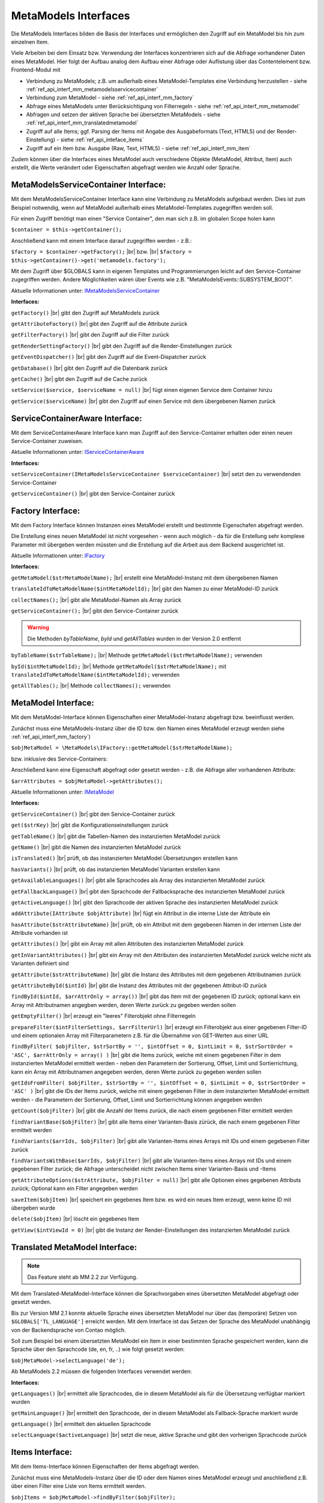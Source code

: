 .. _ref_api_interf_mm:

MetaModels Interfaces
=====================

Die MetaModels Interfaces bilden die Basis der Interfaces und
ermöglichen den Zugriff auf ein MetaModel bis hin zum einzelnen
Item.

Viele Arbeiten bei dem Einsatz bzw. Verwendung der Interfaces konzentrieren
sich auf die Abfrage vorhandener Daten eines MetaModel. Hier folgt der
Aufbau analog dem Aufbau einer Abfrage oder Auflistung über das Contentelement
bzw. Frontend-Modul mit


* Verbindung zu MetaModels; z.B. um außerhalb eines MetaModel-Templates eine Verbindung
  herzustellen - siehe :ref:`ref_api_interf_mm_metamodelsservicecontainer`
* Verbindung zum MetaModel - siehe :ref:`ref_api_interf_mm_factory`
* Abfrage eines MetaModels unter Berücksichtigung von Filterregeln 
  - siehe :ref:`ref_api_interf_mm_metamodel`
* Abfragen und setzen der aktiven Sprache bei übersetzten MetaModels - siehe
  :ref:`ref_api_interf_mm_translatedmetamodel`
* Zugriff auf alle Items; ggf. Parsing der Items mit Angabe des Ausgabeformats
  (Text, HTML5) und der Render-Einstellung) - siehe :ref:`ref_api_inteface_items`
* Zugriff auf ein Item bzw. Ausgabe (Raw, Text, HTML5) - siehe :ref:`ref_api_interf_mm_item`

Zudem können über die Interfaces eines MetaModel auch verschiedene Objekte (MetaModel,
Attribut, Item) auch erstellt, die Werte verändert oder Eigenschaften abgefragt werden wie
Anzahl oder Sprache.


.. _ref_api_interf_mm_metamodelsservicecontainer:

MetaModelsServiceContainer Interface:
.....................................

Mit dem MetaModelsServiceContainer Interface kann eine Verbindung zu
MetaModels aufgebaut werden. Dies ist zum Beispiel notwendig, wenn
auf MetaModel außerhalb eines MetaModel-Templates zugegriffen werden
soll.

Für einen Zugriff benötigt man einen "Service Container", den man sich
z.B. im globalen Scope holen kann

``$container = $this->getContainer();``

Anschließend kann mit einem Interface darauf zugegriffen werden - z.B.:

``$factory = $container->getFactory();`` |br|
bzw. |br|
``$factory = $this->getContainer()->get('metamodels.factory');``

Mit dem Zugriff über $GLOBALS kann in eigenen Templates und Programmierungen
leicht auf den Service-Container zugegriffen werden. Andere Möglichkeiten
wären über Events wie z.B. "\MetaModelsEvents::SUBSYSTEM_BOOT".

Aktuelle Informationen unter: `IMetaModelsServiceContainer <https://github.com/MetaModels/core/blob/master/src/IMetaModelsServiceContainer.php>`_

**Interfaces:**

``getFactory()`` |br|
gibt den Zugriff auf MetaModels zurück

``getAttributeFactory()`` |br|
gibt den Zugriff auf die Attribute zurück

``getFilterFactory()`` |br|
gibt den Zugriff auf die Filter zurück

``getRenderSettingFactory()`` |br|
gibt den Zugriff auf die Render-Einstellungen zurück

``getEventDispatcher()`` |br|
gibt den Zugriff auf die Event-Dispatcher zurück

``getDatabase()`` |br|
gibt den Zugriff auf die Datenbank zurück

``getCache()`` |br|
gibt den Zugriff auf die Cache zurück

``setService($service, $serviceName = null)`` |br|
fügt einen eigenen Service dem Container hinzu

``getService($serviceName)`` |br|
gibt den Zugriff auf einen Service mit dem übergebenen Namen zurück


.. _ref_api_interf_mm_servicecontaineraware:

ServiceContainerAware Interface:
................................

Mit dem ServiceContainerAware Interface kann man Zugriff auf den 
Service-Container erhalten oder einen neuen Service-Container
zuweisen.

Aktuelle Informationen unter: `IServiceContainerAware <https://github.com/MetaModels/core/blob/master/src/IServiceContainerAware.php>`_

**Interfaces:**

``setServiceContainer(IMetaModelsServiceContainer $serviceContainer)`` |br|
setzt den zu verwendenden Service-Container

``getServiceContainer()`` |br|
gibt den Service-Container zurück


.. _ref_api_interf_mm_factory:

Factory Interface:
..................

Mit dem Factory Interface können Instanzen eines MetaModel erstellt und bestimmte
Eigenschafen abgefragt werden.

Die Erstellung eines neuen MetaModel ist nicht vorgesehen - wenn auch möglich - da
für die Erstellung sehr komplexe Parameter mit übergeben werden müssten und die 
Erstellung auf die Arbeit aus dem Backend ausgerichtet ist.

Aktuelle Informationen unter: `IFactory <https://github.com/MetaModels/core/blob/master/src/IFactory.php>`_

**Interfaces:**

``getMetaModel($strMetaModelName);`` |br|
erstellt eine MetaModel-Instanz mit dem übergebenen Namen

``translateIdToMetaModelName($intMetaModelId);`` |br|
gibt den Namen zu einer MetaModel-ID zurück
  
``collectNames();`` |br|
gibt alle MetaModel-Namen als Array zurück

``getServiceContainer();`` |br|
gibt den Service-Container zurück

.. warning:: Die Methoden `byTableName`, `byId` und `getAllTables`
   wurden in der Version 2.0 entfernt

``byTableName($strTableName);`` |br|   
Methode ``getMetaModel($strMetaModelName);`` verwenden

``byId($intMetaModelId);`` |br|
Methode ``getMetaModel($strMetaModelName);`` mit 
``translateIdToMetaModelName($intMetaModelId);`` verwenden

``getAllTables();`` |br|
Methode ``collectNames();`` verwenden
 


.. _ref_api_interf_mm_metamodel:

MetaModel Interface:
....................

Mit dem MetaModel-Interface können Eigenschaften einer MetaModel-Instanz abgefragt bzw.
beeinflusst werden.

Zunächst muss eine MetaModels-Instanz über die ID bzw. den Namen eines MetaModel erzeugt
werden siehe :ref:`ref_api_interf_mm_factory`)

``$objMetaModel = \MetaModels\IFactory::getMetaModel($strMetaModelName);``

bzw. inklusive des Service-Containers:

.. code-block:: php
   :linenos:
   
   <?php
   /** @var $container */
   $factory = $this->getContainer()->get('metamodels.factory');
   $strMetaModelName = $factory->translateIdToMetaModelName($intMetaModelId);
   $objMetaModel = $factory->getMetaModel($strMetaModelName);


Anschließend kann eine Eigenschaft abgefragt oder gesetzt werden - z.B. die Abfrage
aller vorhandenen Attribute:

``$arrAttributes = $objMetaModel->getAttributes();``

Aktuelle Informationen unter: `IMetaModel <https://github.com/MetaModels/core/blob/master/src/IMetaModel.php>`_

**Interfaces:**

``getServiceContainer()`` |br|
gibt den Service-Container zurück

``get($strKey)``  |br|
gibt die Konfigurationseinstellungen zurück

``getTableName()``  |br|
gibt die Tabellen-Namen des instanzierten MetaModel zurück

``getName()``  |br|
gibt die Namen des instanzierten MetaModel zurück

``isTranslated()``  |br|
prüft, ob das instanzierten MetaModel Übersetzungen erstellen kann 

``hasVariants()``  |br|
prüft, ob das instanzierten MetaModel Varianten erstellen kann

``getAvailableLanguages()``  |br|
gibt alle Sprachcodes als Array des instanzierten MetaModel zurück

``getFallbackLanguage()``  |br|
gibt den Sprachcode der Fallbacksprache des instanzierten MetaModel zurück

``getActiveLanguage()``  |br|
gibt den Sprachcode der aktiven Sprache des instanzierten MetaModel zurück

``addAttribute(IAttribute $objAttribute)``  |br|
fügt ein Attribut in die interne Liste der Attribute ein

``hasAttribute($strAttributeName)``  |br|
prüft, ob ein Attribut mit dem gegebenen Namen in der internen Liste der
Attribute vorhanden ist

``getAttributes()``  |br|
gibt ein Array mit allen Attributen des instanzierten MetaModel zurück

``getInVariantAttributes()``  |br|
gibt ein Array mit den Attributen des instanzierten MetaModel zurück
welche nicht als Varianten definiert sind

``getAttribute($strAttributeName)``  |br|
gibt die Instanz des Attributes mit dem gegebenen Attributnamen zurück

``getAttributeById($intId)``  |br|
gibt die Instanz des Attributes mit der gegebenen Attribut-ID zurück

``findById($intId, $arrAttrOnly = array())``  |br|
gibt das Item mit der gegebenen ID zurück; optional kann ein Array mit 
Attributnamen angegben werden, deren Werte zurück zu gegeben werden sollen

``getEmptyFilter()``  |br|
erzeugt ein "leeres" Filterobjekt ohne Filterregeln

``prepareFilter($intFilterSettings, $arrFilterUrl)``  |br|
erzeugt ein Filterobjekt aus einer gegebenen Filter-ID und einem optionalen
Array mit Filterparametern z.B. für die Übernahme von GET-Werten aus einer
URL

``findByFilter(
$objFilter,
$strSortBy = '',
$intOffset = 0,
$intLimit = 0,
$strSortOrder = 'ASC',
$arrAttrOnly = array()
)``  |br|
gibt die Items zurück, welche mit einem gegebenen Filter in dem instanzierten
MetaModel ermittelt werden - neben den Parametern der Sortierung, Offset, Limit
und Sortierrichtung, kann ein Array mit Attributnamen angegeben werden, deren
Werte zurück zu gegeben werden sollen

``getIdsFromFilter(
$objFilter, 
$strSortBy = '',
$intOffset = 0,
$intLimit = 0,
$strSortOrder = 'ASC'
)``  |br|
gibt die IDs der Items zurück, welche mit einem gegebenen Filter in dem instanzierten
MetaModel ermittelt werden - die Parametern der Sortierung, Offset, Limit
und Sortierrichtung können angegeben werden

``getCount($objFilter)``  |br|
gibt die Anzahl der Items zurück, die nach einem gegebenen Filter ermittelt werden

``findVariantBase($objFilter)``  |br|
gibt alle Items einer Varianten-Basis zürück, die nach einem gegebenen Filter ermittelt werden

``findVariants($arrIds, $objFilter)``  |br|
gibt alle Varianten-Items eines Arrays mit IDs und einem gegebenen Filter zurück

``findVariantsWithBase($arrIds, $objFilter)``  |br|
gibt alle Varianten-Items eines Arrays mit IDs und einem gegebenen Filter zurück;
die Abfrage unterscheidet nicht zwischen Items einer Varianten-Basis und -Items

``getAttributeOptions($strAttribute, $objFilter = null)``  |br|
gibt alle Optionen eines gegebenen Attributs zurück; Optional kann
ein Filter angegeben werden

``saveItem($objItem)``  |br|
speichert ein gegebenes Item bzw. es wird ein neues Item erzeugt, wenn keine ID mit
übergeben wurde

``delete($objItem)``  |br|
löscht ein gegebenes Item

``getView($intViewId = 0)``  |br|
gibt die Instanz der Render-Einstellungen des instanzierten MetaModel zurück


.. _ref_api_interf_mm_translatedmetamodel:

Translated MetaModel Interface:
....................

.. note:: Das Feature steht ab MM 2.2 zur Verfügung.

Mit dem Translated-MetaModel-Interface können die Sprachvorgaben eines übersetzten
MetaModel abgefragt oder gesetzt werden.

Bis zur Version MM 2.1 konnte aktuelle Sprache eines übersetzten MetaModel nur über
das (temporäre) Setzen von ``$GLOBALS['TL_LANGUAGE']`` erreicht werden. Mit dem Interface
ist das Setzen der Sprache des MetaModel unabhängig von der Backendsprache von Contao
möglich.

Soll zum Beispiel bei einem übersetzten MetaModel ein Item in einer bestimmten Sprache
gespeichert werden, kann die Sprache über den Sprachcode (de, en, fr, ..) wie folgt
gesetzt werden:

``$objMetaModel->selectLanguage('de');``

Ab MetaModels 2.2 müssen die folgenden Interfaces verwendet werden:

**Interfaces:**

``getLanguages()``  |br|
ermittelt alle Sprachcodes, die in diesem MetaModel als für die Übersetzung verfügbar markiert wurden

``getMainLanguage()``  |br|
ermittelt den Sprachcode, der in diesem MetaModel als Fallback-Sprache markiert wurde

``getLanguage()``  |br|
ermittelt den aktuellen Sprachcode

``selectLanguage($activeLanguage)``  |br|
setzt die neue, aktive Sprache und gibt den vorherigen Sprachcode zurück


.. _ref_api_inteface_items:

Items Interface:
................

Mit dem Items-Interface können Eigenschaften der Items abgefragt werden.

Zunächst muss eine MetaModels-Instanz über die ID oder dem Namen eines MetaModel
erzeugt und anschließend z.B. über einen Filter eine Liste von Items ermittelt werden.

``$objItems = $objMetaModel->findByFilter($objFilter);``

Anschließend kann eine Eigenschaft abgefragt werden - z.B. die Abfrage
zur Anzahl aller vorhandenen Items:

``$intAmountItems = $objItems->getCount();``

Aktuelle Informationen unter: `IItems <https://github.com/MetaModels/core/blob/master/src/IItems.php>`_

**Interfaces:**

``getItem()``  |br|
gibt das aktuelle Item zurück

``getCount()``  |br|
gibt die Anzahl der Items zurück

``first()``  |br|
setzt den Zeiger auf das erste Element der Items

``prev()``  |br|
setzt den Zeiger auf das nächste Element der Items

``last()``  |br|
setzt den Zeiger auf das letzte Element der Items

``reset()``  |br|
resettet das aktuelle Ergebnis

``getClass()``  |br|
gibt die CSS-Klasse des aktuellen Items zurück (first, last, even, odd)

``parseValue($strOutputFormat = 'text', $objSettings = null)``  |br|
parst das aktuelle Item und gibt das Ergebnis als Array der Attribute zurück;
für die Ausgaben in XHTML/HTML5 müssen die Render-Einstellungen als
$objSettings übergeben werden z.B. $objMetaModel->getView(3)

``parseAll($strOutputFormat = 'text', $objSettings = null)``  |br|
parst alle Items und gibt das Ergebnis als Array der Items mit dessen Attributen zurück;
für die Ausgaben in XHTML/HTML5 müssen die Render-Einstellungen als
$objSettings übergeben werden z.B. $objMetaModel->getView(3)


.. _ref_api_interf_mm_item:

Item Interface:
...............

Mit dem Item-Interface können Eigenschaften eines Item abgefragt werden.

Zunächst muss eine MetaModels-Instanz über die ID oder dem Namen eines MetaModel
erzeugt und anschließend z.B. über einen Filter (ggf. auch leerer Filter)eine
Liste von Items ermittelt werden.

``$objItems = $objMetaModel->findByFilter($objFilter);``  |br|

Anschließend kann eine Eigenschaft abgefragt werden - z.B. die Abfrage
des Wertes eines Attributs:

``$valAttribute = $objItems->getItem()->get($strAttributeName);``  |br|

Ein neues Item wird wie folgt erzeugt:

``$objItem = new \MetaModels\Item($objMetaModel, array());``

In dem übergebenen Array können "Key-Value-Paare" übergeben werden - dies
ist aber nur bei einfachen Item-Typen wie Text sinnvoll.

Aktuelle Informationen unter: `IItem <https://github.com/MetaModels/core/blob/master/src/IItem.php>`_

**Interfaces:**

``get($strAttributeName)``  |br|
gibt den Wert eines Attributes bei gegebenem Attributnamen zurück

``set($strAttributeName, $varValue)``  |br|
setzt den Wert eines Attributes bei gegebenem Attributnamen

``getMetaModel()``  |br|
gibt die Instanz des Items zurück

``getAttribute($strAttributeName)``  |br|
gibt die Instanz eines Attributes bei gegebenem Attributnamen zurück

``isVariant()``  |br|
ermittelt, ob das Item eine Variante eines anderen Items ist

``isVariantBase()``  |br|
ermittelt, ob das Item eine Variantenbasis ist

``getVariants($objFilter)``  |br|
gibt ein Array mit den Varianten des Items zurück oder null, wenn das Item
keine Varianten beherrscht

``getVariantBase()``  |br|
gibt das Item der Variantenbasis zurück; für ein Item ohne Varianten ist
die Variantenbasis das Item selbst

``parseValue($strOutputFormat = 'text', $objSettings = null)``  |br|
rendert das Item im vorgegebenen Format; als Rohdaten [raw]
werden die Daten immer mit ausgegeben inkl. Attribute referenzierter MetaModel

``parseAttribute($strAttributeName, $strOutputFormat = 'text', $objSettings = null)``  |br|
rendert ein einzelnes Attribut des Item im vorgegebenen Format; als Rohdaten [raw]
werden die Daten immer mit ausgegeben inkl. Attribute referenzierter MetaModel

``copy()``  |br|
erstellt ein neues Item als Kopie eines vorhandenen Items

``varCopy()``  |br|
erstellt ein neues Item als Kopie eines vorhandenen Items als Variante

``save()``  |br|
speichert den aktuellen Wert bzw. Werte für das Item


Beispiel:
.........

Das folgende Beispiel soll einen kleinen Einstieg in die Arbeit mit den
Interfaces demonstrieren. Das Beispiel kann z.B. in eine Template-Datei
eingefügt und per Inserttag ``{{file::mm_interfaces.html5}}`` in einem 
Artikel-Inhaltselement ausgegeben werden. 

Das Beispiel bezieht sich auf den Ausbau von ":ref:`mm_first_index`".

.. code-block:: php
   :linenos:
   
   <?php
   /* Parameter (Beispiel) */
   
   // Name der MetaModel Tabelle (siehe "Das erstes Metamodel")
   $modelName = 'mm_mitarbeiterliste';
   // ID der Render-Einstellungen "FE-Liste"
   $renderId = 2;
   // ID des Filters
   $filterId = 1;
   
   /* Interface */

   // Den 'service container' kann man erhalten, wenn man ihn aus dem globalen Scope holt,
   // oder aber indem man auf das Event \MetaModelsEvents::SUBSYSTEM_BOOT (oder eines der
   // konkretisierten Events für Backend/Frontend) lauscht.
   // (Container nur notwendig, wenn außerhalb des MM-Zugriffs)

   /* --- MM 2.0 --- */
   /** @var \MetaModels\IMetaModelsServiceContainer $container */ 
   //$container = $GLOBALS['container']['metamodels-service-container']; 
   // MM Factory
   //$factory = $container->getFactory();
   
   /* --- MM 2.1 --- */
   /** @var $container */
   $factory = $this->getContainer()->get('metamodels.factory');
   // alternativ
   //$factory = \Contao\System::getContainer()->get('metamodels.factory');

   /* --- MM 2.x --- */
   // MetaModel erzeugen, wenn Tabellen/MetaModel-Name bekannt.
   $model = $factory->getMetaModel($modelName);
   // MetaModel erzeugen, wenn nur id bekannt ($metaModelId == tl_metamodel.id des MetaModel).
   //$model = $factory->getMetaModel($factory->translateIdToMetaModelName($metaModelId));
   // leerer Filter
   $filter = $model->getEmptyFilter();
   // vordefinierter Filter über die Filter-Id
   //$filter = $model->prepareFilter($filterId, []);
   // alle Items
   $items = $model->findByFilter($filter);
   // alle Items geparst zu Array mit HTML5 Knoten
   $arrItems = $items->parseAll('html5', $model->getView($renderId));
   // alternativ nur Knoten raw und text
   //$arrItems = $items->parseAll('text');
   //dump($arrItems);
   
   /* Ausgabe */
   
   // Anzahl der Items
   echo 'Anzahl: '.$items->getCount()."<br>\n";
   
   // Variante 1 - Items-Objekt
   /*
   foreach ($items as $item)
   {
       echo $item->get('name')."<br>\n";
   }
   */
   
   // Variante 2 - Items-Array
   foreach ($arrItems as $arrItem)
   {
       echo $arrItem['html5']['name']."<br>\n";
   }


.. |br| raw:: html

   <br />
